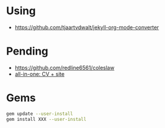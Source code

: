 
* Using

- https://github.com/tjaartvdwalt/jekyll-org-mode-converter

* Pending

- https://github.com/redline6561/coleslaw
- [[http://www.jameskeirstead.ca/blog/generating-an-academic-cv-with-r-and-yaml/][all-in-one: CV + site]]

* Gems

#+BEGIN_SRC sh
gem update --user-install
gem install XXX --user-install
#+END_SRC

